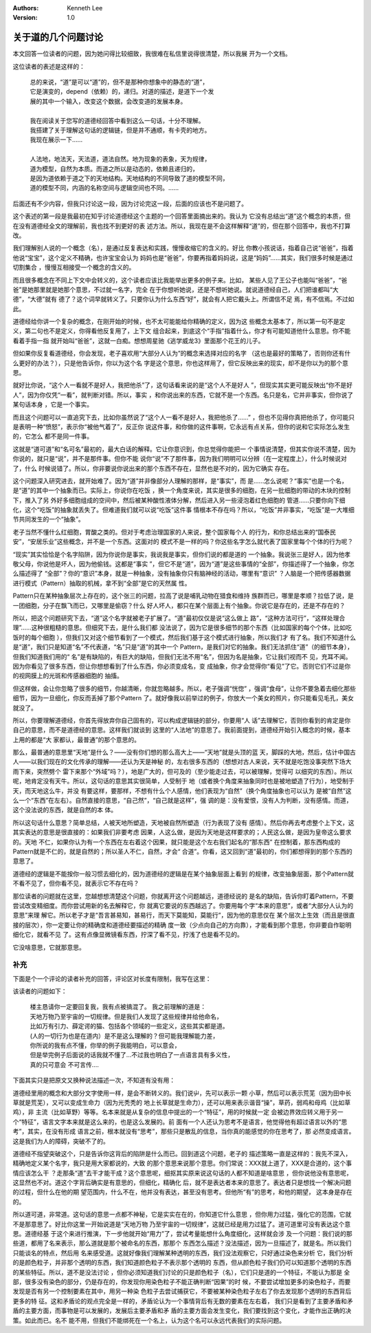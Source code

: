 .. Kenneth Lee 版权所有 2020

:Authors: Kenneth Lee
:Version: 1.0

关于道的几个问题讨论
*********************

本文回答一位读者的问题，因为她问得比较细致，我很难在私信里说得很清楚，所以我展
开为一个文档。

这位读者的表述是这样的：

        | 总的来说，“道”是可以“道”的，但不是那种你想象中的静态的“道”，
        | 它是演变的，depend（依赖）的，递归。对道的描述，是道下一个发
        | 展的其中一个输入，改变这个数据，会改变道的发展本身。
        |
        | 我在阅读关于您写的道德经回答中看到这么一句话，十分不理解。
        | 我搭建了关于理解这句话的逻辑链，但是并不通顺，有卡壳的地方。
        | 我现在展示一下……
        |
        | 人法地，地法天，天法道，道法自然。地为现象的表象，天为规律，
        | 道为模型，自然为本质。而道之所以是动态的，依赖且递归的，
        | 是因为道依赖于道之下的天地结构。天地结构的不同导致了道的模型不同，
        | 道的模型不同，内涵的名称空间与逻辑空间也不同。……

后面还有不少内容，但我只讨论这一段，因为讨论完这一段，后面的应该也不是问题了。

这个表述的第一段是我最初在知乎讨论道德经这个主题的一个回答里面摘出来的。我认为
它没有总结出“道”这个概念的本质，但在没有道德经全文的理解前，我也找不到更好的表
述方法。所以，我现在是不会这样解释“道”的，但在那个回答中，我也不打算改。

我们理解别人说的一个概念（名），是通过反复表达和实践，慢慢收缩它的含义的。好比
你教小孩说话，指着自己说“爸爸”，指着他说“宝宝”，这个定义不精确，也许宝宝会认为
妈妈也是“爸爸”，你要再指着妈妈说，这是“妈妈”……其实，我们很多时候是通过切割集合
，慢慢互相接受一个概念的含义的。

而且很多概念在不同上下文中会转义的，这个读者应该比我能举出更多的例子来。比如，
某些人见了王公子也能叫“爸爸”，“爸爸”是她那里就是她那个意思，不过就一名字，完全
在于你想听她说，还是不想听她说。就说道德经自己，人们把谁都叫“大德”，“大德”就有
德了？这个词早就转义了。只要你认为什么东西“好”，就会有人把它戴头上。所谓信不足
焉，有不信焉。不过如此。

道德经给你讲一个复杂的概念，在刚开始的时候，也不太可能能给你精确的定义，因为这
些概念太基本了，所以第一句不是定义，第二句也不是定义，你得看他反复用了，上下文
组合起来，到底这个“手指”指着什么，你才有可能知道他什么意思。你不能看着手指一指
就开始叫“爸爸”，这就一白痴。想想周星驰《逃学威龙3》里面那个花王的儿子。

但如果你反复看道德经，你会发现，老子喜欢用“大部分人认为”的概念来选择对应的名字
（这也是最好的策略了，否则你还有什么更好的办法？），只是他告诉你，你以为这个名
字是这个意思，你也这样用了，但它反映出来的现实，却不是你以为的那个意思。

就好比你说，“这个人一看就不是好人，我把他杀”了，这句话看来说的是“这个人不是好人
”，但现实其实更可能反映出“你不是好人”，因为你仅凭“一看”，就判断对错。所以，事实
，和你说出来的东西，它就不是一个东西。名只是名，它并非事实，但你说了某句话本身
，它是一个事实。

而且这个问题可以一直追究下去，比如你虽然说了“这个人一看不是好人，我把他杀了……”
，但也不见得你真把他杀了，你可能只是表明一种“愤怒”，表示你“被他气着了”，反正你
说这件事，和你做的这件事啊，它永远有点关系，但你的说和它实际怎么发生的，它怎么
都不是同一件事。

这就是“道可道”和“名可名”最初的，最大白话的解释。它让你意识到，你总觉得你能把一
个事情说清楚，但其实你说不清楚，因为你说的，就只是“说”，并不是那件事。但你不能
说你“说”不了那件事，因为我们明明可以分辨（在一定程度上），什么时候说对了，什么
时候说错了。所以，你非要说你说出来的那个东西不存在，显然也是不对的，因为它确实
存在。

这个问题深入研究进去，就开始难了。因为“道”并非像部分人理解的那样，是“事实”，而
是……怎么说呢？“事实”也是一个名，是“道”的其中一个抽象而已。实际上，你说你在吃饭
，换一个角度来说，其实是很多的细胞，在另一批细胞的带动的木块的控制下，推入了另
外好多细胞组成的空间中，然后被某种酸性液体分解，然后进入另一些浸泡着红色细胞的
管道……只要你向下细化，这个“吃饭”的抽象就丢失了。但难道我们就可以说“吃饭”这件事
情根本不存在吗？所以，“吃饭”并非事实，“吃饭”是一大堆细节共同发生的一个“抽象”。

老子当然不懂什么红细胞，胃酸之类的。但对于考虑治理国家的人来说，整个国家每个人
的行为，和你总结出来的“国泰民安”，“安居乐业”这些概念，并不是一个东西。这面对的
模式不是一样的吗？你这些名字怎么就代表了国家里每个个体的行为呢？

“现实”其实恰恰是个名字陷阱，因为你说你是事实，我说我是事实，但你们说的都是道的
一个抽象。我说张三是好人，因为他孝敬父母，你说他是坏人，因为他偷钱。这都是“事实
”，但它不是“道”，因为“道”是这些事情的“全部”，你描述得了一个抽象，你怎么描述得了
“全部”？你的“意识”本身，就是一种抽象，没有抽象你只有脑神经的活动，哪里有“意识”
？人脑是一个把传感器数据进行模式（Pattern）抽取的机械，拿不到“全部”是它的天然属
性。

Pattern只在某种抽象层次上存在的，这个张三的问题，拉高了说是哺乳动物在猎食和维持
族群而已，哪里是孝顺？拉低了说，是一团细胞，分子在飘飞而已，又哪里是偷窃？什么
好人坏人，都只在某个层面上有个抽象。你说它是存在的，还是不存在的？

所以，把这个问题研究下去，“道”这个名字就被老子扩展了。“道”最初仅仅是说“这么做上
路”，“这种方法可行”，“这样处理合理”……这种很粗糙的意思。但细究下去，是什么我们都
没法说了，因为它是很多细节的那个东西（比如国家的每个个体，比如吃饭时的每个细胞
），但我们又对这个细节看到了一个模式，然后我们基于这个模式进行抽象，所以我们才
有了名。我们不知道什么是“道”，我们只是知道“名”不代表道，“名”只是“道”的其中一个
Pattern，是我们对它的抽象。我们无法抓住“道”（的细节本身），但我们知道我们用的“
名”是有缺陷的，有巨大的缺陷，但我们无法不用“名”，但因为名是抽象，它让我们视而不
见，充耳不闻。因为你看见了很多东西，但让你想想看到了什么东西，你必须变成名，变
成抽象，你才会觉得你“看见”了它。否则它们不过是你的视网膜上的光斑和传感器细胞的
抽搐。

但这样做，会让你忽略了很多的细节，你越清晰，你就忽略越多。所以，老子强调“恍惚”
，强调“食母”，让你不要急着去细化那些细节，因为一旦细化，你反而丢掉了那个Pattern
了。就好像我以前举过的例子，你放大一个美女的照片，你只能看见毛孔，美女就没了。

所以，你要理解道德经，你首先得放弃你自己固有的，可以构成逻辑链的部分，你要用“人
话”去理解它，否则你看到的肯定是你自己的意思，而不是道德经的意思。这样我们就谈到
这里的“人法地”的意思了。我前面提到，道德经开始引入概念的时候，基本上用的都是“大
家都认，最普通”的那个意思的。

那么，最普通的意思里“天地”是什么？——没有你们想的那么高大上——“天地”就是头顶的蓝
天，脚踩的大地，然后，估计中国古人——以我们现在的文化传承的理解——还认为天是神秘
的，左右很多东西的（想想对古人来说，天不就是吃饱没事突然下场大雨下来，突然劈个
雷下来那个“外域”吗？），地是广大的，但可及的（至少能走过去，可以被理解，觉得可
以细究的东西）。所以呢，地肯定没有天牛。所以，这句话的意思其实很简单，人受制于
地（或者换个角度来抽象同时也是被地塑造了行为），地受制于天，而天地这么牛，并没
有要这样，要那样，不想有什么个人感情，他们表现为“自然”（换个角度抽象也可以认为
是被“自然”这么一个“东西”在左右）。自然直接的意思，“自己然”，“自己就是这样”，强
调的是：没有爱恨，没有人为判断，没有感情。而道，这个没法说的东西，就是自然的本
体。

所以这句话什么意思？简单总结，人被天地所塑造，天地被自然所塑造（行为表现了没有
感情）。然后你再去考虑整个上下文，这其实表达的意思是很直接的：如果我们非要考虑
因果，人这么做，是因为天地是这样要求的；人民这么做，是因为皇帝这么要求的。天地
不仁，如果你认为有一个东西在左右着这个因果，就只能是这个左右我们起名的“那东西”
在控制着，那东西构成的Pattern就是不仁的，就是自然的；所以圣人不仁，自然，才会“
合道”。你看，这又回到“道”最初的，你们都想得到的那个东西的意思了。

道德经的逻辑是不能按你一般习惯去细化的，因为道德经的逻辑是在某个抽象层面上看到
的规律，改变抽象层面，那个Pattern就不看不见了，但你看不见，就表示它不存在吗？

那位读者的问题就在这里，您越想想清楚这个问题，你就离开这个问题越远，道德经说的
是名的缺陷，告诉你盯着Pattern，不要尝试改变精细度。而你尝试用新的名去解释它，你
就离它要说的东西越远了。你要用每个字“本来的意思”，或者“大部分人认为的意思”来理
解它。所以老子才是“吾言甚易知，甚易行，而天下莫能知，莫能行”，因为他的意思仅在
某个层次上生效（而且是很直接的层次），你一定要让你的精确度和道德经要描述的精确
度一致（少点向自己的方向靠），才能看到那个意思，你非要自作聪明细化它，就看不见
了。这有点像显微镜看东西，拧深了看不见，拧浅了也是看不见的。

它没啥意思，它就那意思。

补充
====
下面是个一个评论的读者补充的回答，评论区对长度有限制，我写在这里：

该读者的问题如下：

        | 楼主恳请你一定要回复我，我有点被搞混了。 我之前理解的道是：
        | 天地万物乃至宇宙的一切规律。但是我们人发现了这些规律并给他命名，
        | 比如万有引力、薛定谔的猫、包括各个领域的一些定义，这些其实都是道。
        | (人的一切行为也是在道内）是不是这么理解的？但可能我理解能力差，
        | 你所说的我有点不懂，你举的例子我能明白，可以意会，
        | 但是举完例子后面说的话我就不懂了...不过我也明白了一点语言具有多义性，
        | 真的只可意会 不可言传....

下面其实只是把原文又换种说法描述一次，不知道有没有用：

道德经里用的概念和大部分文字使用一样，是会不断转义的。我们说屮，先可以表示一颗
小草，然后可以表示荒芜（因为田中长草就是荒芜），又可以变成生命力（因为光秃秃的
地上长草就是生命力），还可以用来表示谐音“操”，草药，弱鸡和母鸡（比如草鸡），非
主流（比如草野）等等。名本来就是从复杂的信息中提出的一个“特征”，用的时候就一定
会被边界效应转义用于另一个“特征”，语言文字本来就是这么来的，也是这么发展的。前
面有一个人还认为思考不是语言，他觉得他有超过语言以外的“思考”，其实，在没有形成
语言之前，根本就没有“思考”，那些只是散乱的信息，当你真的能感觉的你在思考了，那
必然变成语言。这是我们为人的障碍，突破不了的。

道德经不指望突破这个，只是告诉你这背后的陷阱是什么而已。回到道这个问题，老子的
描述策略一直是这样的：我先不深入，精确地定义某个名字，我只是用大家都说的，大致
的那个意思来说那个意思。你们常说：XXX就上道了，XXX是合道的，这个事情应该怎么干
？走那条“道”去干才能干成？这个意思呢，细抠其实原来说这句话的人都不知道是啥意思
，但你说他没有意思呢，这显然也不对。道这个字背后确实是有意思的，但细化，精确化
后，就不是表达者本来的意思了。表达者只是想找一个解决问题的过程，但什么在他的期
望范围内，什么不在，他并没有表达，甚至没有思考。但他所“有”的思考，和他的期望，
这本身是存在的。

所以道可道，非常道。这句话的意思一点都不神秘，它是实实在在的，你知道它什么意思
，但你用力过猛，强化它的范围，它就不是那意思了。好比你这里一开始说道是“天地万物
乃至宇宙的一切规律”，这就已经是用力过猛了。道可道里可没有表达这个意思。道德经基
于这个来进行推演，下一步他就开始“用力”了，尝试考量能想什么角度细化，这样就会涉
及一个问题：我们说的那些道，都用了名来表示，那么道就是那个被命名的东西，那那个
东西怎么描述？没法描述，因为一旦描述了，就是名。所以我们只能谈名的特点，然后用
名来感受道。这就好像我们理解某种透明的东西，我们没法观察它，只好通过染色来分析
它，我们分析的是颜色粒子，并非那个透明的东西，我们知道颜色粒子不表示那个透明的
东西，但从颜色粒子我们仍可以知道那个透明的东西的某些特征。所以，道不是没法讨论
，但你必须知道我们讨论的只是颜色粒子（名），它们只是道的一个特征，不能认为那是
全部，很多没有染色的部分，仍是存在的，你发现你用染色粒子不能正确判断“因果”的时
候，不要尝试增加更多的染色粒子，而要发现是否有另一个控制要素在其中，用另一种染
色粒子去尝试捕获它，不要被某种染色粒子左右了你去发现那个透明的东西背后更多的特
征。这和矛盾论的观点完全是一样的，矛盾论认为一个事情背后有无数的要素在左右着，
我们只是看到了主要矛盾和矛盾的主要方面，而事物是可以发展的，发展后主要矛盾和矛
盾的主要方面会发生变化，我们要找到这个变化，才能作出正确的决策。如此而已。名不
能不用，但我们不能绑死在一个名上，认为这个名可以永远代表我们的实际问题。
